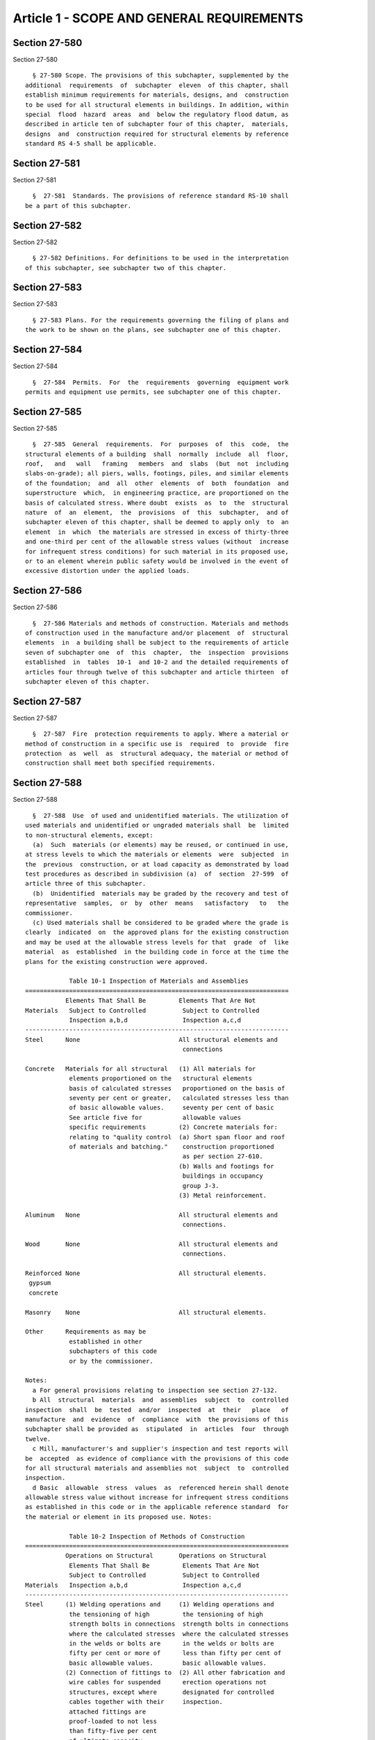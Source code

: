 Article 1 - SCOPE AND GENERAL REQUIREMENTS
==========================================

Section 27-580
--------------

Section 27-580 ::    
        
     
        § 27-580 Scope. The provisions of this subchapter, supplemented by the
      additional  requirements  of  subchapter  eleven  of this chapter, shall
      establish minimum requirements for materials, designs, and  construction
      to be used for all structural elements in buildings. In addition, within
      special  flood  hazard  areas  and  below the regulatory flood datum, as
      described in article ten of subchapter four of this chapter,  materials,
      designs  and  construction required for structural elements by reference
      standard RS 4-5 shall be applicable.
    
    
    
    
    
    
    

Section 27-581
--------------

Section 27-581 ::    
        
     
        §  27-581  Standards. The provisions of reference standard RS-10 shall
      be a part of this subchapter.
    
    
    
    
    
    
    

Section 27-582
--------------

Section 27-582 ::    
        
     
        § 27-582 Definitions. For definitions to be used in the interpretation
      of this subchapter, see subchapter two of this chapter.
    
    
    
    
    
    
    

Section 27-583
--------------

Section 27-583 ::    
        
     
        § 27-583 Plans. For the requirements governing the filing of plans and
      the work to be shown on the plans, see subchapter one of this chapter.
    
    
    
    
    
    
    

Section 27-584
--------------

Section 27-584 ::    
        
     
        §  27-584  Permits.  For  the  requirements  governing  equipment work
      permits and equipment use permits, see subchapter one of this chapter.
    
    
    
    
    
    
    

Section 27-585
--------------

Section 27-585 ::    
        
     
        §  27-585  General  requirements.  For  purposes  of  this  code,  the
      structural elements of a building  shall  normally  include  all  floor,
      roof,   and   wall   framing   members  and  slabs  (but  not  including
      slabs-on-grade); all piers, walls, footings, piles, and similar elements
      of the foundation;  and  all  other  elements  of  both  foundation  and
      superstructure  which,  in engineering practice, are proportioned on the
      basis of calculated stress. Where doubt  exists  as  to  the  structural
      nature  of  an  element,  the  provisions  of  this  subchapter,  and of
      subchapter eleven of this chapter, shall be deemed to apply only  to  an
      element  in  which  the materials are stressed in excess of thirty-three
      and one-third per cent of the allowable stress values (without  increase
      for infrequent stress conditions) for such material in its proposed use,
      or to an element wherein public safety would be involved in the event of
      excessive distortion under the applied loads.
    
    
    
    
    
    
    

Section 27-586
--------------

Section 27-586 ::    
        
     
        §  27-586 Materials and methods of construction. Materials and methods
      of construction used in the manufacture and/or placement  of  structural
      elements  in  a building shall be subject to the requirements of article
      seven of subchapter one  of  this  chapter,  the  inspection  provisions
      established  in  tables  10-1  and 10-2 and the detailed requirements of
      articles four through twelve of this subchapter and article thirteen  of
      subchapter eleven of this chapter.
    
    
    
    
    
    
    

Section 27-587
--------------

Section 27-587 ::    
        
     
        §  27-587  Fire  protection requirements to apply. Where a material or
      method of construction in a specific use is  required  to  provide  fire
      protection  as  well  as  structural adequacy, the material or method of
      construction shall meet both specified requirements.
    
    
    
    
    
    
    

Section 27-588
--------------

Section 27-588 ::    
        
     
        §  27-588  Use  of used and unidentified materials. The utilization of
      used materials and unidentified or ungraded materials shall  be  limited
      to non-structural elements, except:
        (a)  Such  materials (or elements) may be reused, or continued in use,
      at stress levels to which the materials or elements  were  subjected  in
      the  previous  construction, or at load capacity as demonstrated by load
      test procedures as described in subdivision (a)  of  section  27-599  of
      article three of this subchapter.
        (b)  Unidentified  materials may be graded by the recovery and test of
      representative  samples,  or  by  other  means   satisfactory   to   the
      commissioner.
        (c) Used materials shall be considered to be graded where the grade is
      clearly  indicated  on  the approved plans for the existing construction
      and may be used at the allowable stress levels for that  grade  of  like
      material  as  established  in the building code in force at the time the
      plans for the existing construction were approved.
     
                  Table 10-1 Inspection of Materials and Assemblies
      ========================================================================
                 Elements That Shall Be         Elements That Are Not
      Materials   Subject to Controlled          Subject to Controlled
                  Inspection a,b,d               Inspection a,c,d
      ------------------------------------------------------------------------
      Steel      None                           All structural elements and
                                                 connections
     
      Concrete   Materials for all structural   (1) All materials for
                  elements proportioned on the   structural elements
                  basis of calculated stresses   proportioned on the basis of
                  seventy per cent or greater,   calculated stresses less than
                  of basic allowable values.     seventy per cent of basic
                  See article five for           allowable values
                  specific requirements         (2) Concrete materials for:
                  relating to "quality control  (a) Short span floor and roof
                  of materials and batching."    construction proportioned
                                                 as per section 27-610.
                                                (b) Walls and footings for
                                                 buildings in occupancy
                                                 group J-3.
                                                (3) Metal reinforcement.
     
      Aluminum   None                           All structural elements and
                                                 connections.
     
      Wood       None                           All structural elements and
                                                 connections.
     
      Reinforced None                           All structural elements.
       gypsum
       concrete
     
      Masonry    None                           All structural elements.
     
      Other      Requirements as may be
                  established in other
                  subchapters of this code
                  or by the commissioner.
    
      Notes:
        a For general provisions relating to inspection see section 27-132.
        b All  structural  materials  and  assemblies  subject  to  controlled
      inspection  shall  be  tested  and/or  inspected  at  their   place   of
      manufacture  and  evidence  of  compliance  with  the provisions of this
      subchapter shall be provided as  stipulated  in  articles  four  through
      twelve.
        c Mill, manufacturer's and supplier's inspection and test reports will
      be  accepted  as evidence of compliance with the provisions of this code
      for all structural materials and assemblies not  subject  to  controlled
      inspection.
        d Basic  allowable  stress  values  as  referenced herein shall denote
      allowable stress value without increase for infrequent stress conditions
      as established in this code or in the applicable reference standard  for
      the material or element in its proposed use. Notes:
     
                  Table 10-2 Inspection of Methods of Construction
      ========================================================================
                 Operations on Structural       Operations on Structural
                  Elements That Shall Be         Elements That Are Not
                  Subject to Controlled          Subject to Controlled
      Materials   Inspection a,b,d               Inspection a,c,d
      ------------------------------------------------------------------------
      Steel      (1) Welding operations and     (1) Welding operations and
                  the tensioning of high         the tensioning of high
                  strength bolts in connections  strength bolts in connections
                  where the calculated stresses  where the calculated stresses
                  in the welds or bolts are      in the welds or bolts are
                  fifty per cent or more of      less than fifty per cent of
                  basic allowable values.        basic allowable values.
                 (2) Connection of fittings to  (2) All other fabrication and
                  wire cables for suspended      erection operations not
                  structures, except where       designated for controlled
                  cables together with their     inspection.
                  attached fittings are
                  proof-loaded to not less
                  than fifty-five per cent
                  of ultimate capacity.
     
      Concrete   Except for those operations    (1) All operations relating
                  specifically designated in     to the construction of
                  this table as not subject to   members and assemblies (other
                  controlled inspection, for     than pre-stressed members)
                  all concrete, the operations   which involve the placement
                  described in subdivision       of a total of less than fifty
                  (a) of section 27-607 shall    cubic yards of concrete and
                  be subject to controlled       wherein said concrete is used
                  inspection.                    at levels of calculated stress
                                                 seventy per cent or less of
                                                 basic allowable values.
                                                (2) Placing and curing
                                                 of concrete for all:
                                                (a) Short span floor and
                                                 roof construction as per
                                                 section 27-610.
                                                (b) Walls and footings for
                                                 buildings in occupancy
                                                 group J-3.
    
                                                (3) Size and location of
                                                 reinforcement for walls and
                                                 footings for buildings in
                                                 occupancy group J-3.
                                                (4) All other operations
                                                 not described in
                                                 subdivision (a)
                                                 of section 27-607.
     
      Aluminum   Welding operations in          (1) Welding operations in
                 connections where the cal-      connections where the cal-
                 culated stresses in the         culated stresses in the welds
                 welds are fifty per cent        are less than fifty per cent
                 or more of the basic            of basic allowable values.
                 allowable values.              (2) All other fabrication
                                                 and erection operations
                                                 not designated for
                                                 controlled inspection.
     
      Wood       Fabrication of                 All other operations not
                  glued-laminated assemblies     designated for controlled
                  and of plywood components.     inspection.
     
      Reinforced None                           All operations incident to
      Gypsum                                     the fabrication and placement
      Concrete                                   of structural elements.
     
      Reinforced (1) Fabrication of             (1) All masonry work for
      Masonry     prefabricated units.           buildings in occupancy
                 (2) Placement and bedding of    group J-3.
                  units; sizes of members,      (2) All mixing of mortar.
                  including thickness of walls  (3) All other operations
                  and wythes; sizes of columns;  not designated for
                  the size and position of       controlled inspection.
                  reinforcement, in place, and
                  provisions for curing and
                  protection against freezing
                  for all reinforced masonry
                  construction unless such
                  operations are specifically
                  not designated for controlled
                  inspection.
     
      Un-        Placement and bedding of units (1) All masonry work for
      reinforced  and sizes of members           buildings in occupancy
      Masonry     including thickness of walls   group J-3.
                  and wythes; sizes of columns; (2) All mixing of mortar.
                  cleanouts; and provisions     (3) All other operations not
                  for curing and protection      designated for controlled
                  against freezing for all       inspection.
                  masonry construction
                  proportioned on the basis
                  of structural analysis as
                  described in section four of
                  reference standard RS 10-1B,
                  unless such operations are
                  specifically not designated
                  for controlled inspection.
    
      Piling     See provisions of subchapter eleven.
      Other      Requirements as may be established
                 in other subchapters of this code.
      ========================================================================
     
        a For general provisions relating to inspection see section 27-132.
        b All  construction  operations  designated  for controlled inspection
      shall  be  inspected  by  the  architect  or  engineer  designated   for
      controlled inspection during the performance of such operation.
        c Certification  by  the fabricator or erector, as applicable, will be
      accepted as evidence of compliance with the provisions of this code  for
      all construction operations not subject to controlled inspection.
        d Basic  allowable  stress  values  as  referenced herein shall denote
      allowable stress value without increase for infrequent stress conditions
      as established in this code or in the applicable reference standard  for
      the material or element in its proposed use.
    
    
    
    
    
    
    

Section 27-589
--------------

Section 27-589 ::    
        
     
        §  27-589  Equivalent  systems  of  design. Nothing in this subchapter
      shall be construed  to  prohibit  the  use  of  any  system  of  design,
      alternate  to  those  indicated, provided that it can be demonstrated to
      the satisfaction of the commissioner that such  system  of  design  will
      provide  a  factor  of safety against structural failure consistent with
      the requirements of articles four through  twelve  of  this  subchapter,
      fire  safety  in  consonance  with the requirements of subchapters three
      through eight of this chapter, and such other characteristics  pertinent
      to  the  safety  of  life,  health,  and  property as prescribed in this
      subchapter or as may be required by the commissioner.
        Alternate or equivalent materials or methods of construction shall  be
      subject  to  the  provisions  of  section  27-133  of  article  seven of
      subchapter one of this chapter.
    
    
    
    
    
    
    

Section 27-590
--------------

Section 27-590 ::    
        
     
        §  27-590  Deferred  detailing. Where structural elements are normally
      detailed on shop or working drawings, the  application  for  the  permit
      shall  so  state,  and  issuance of the permit shall be conditioned upon
      future submission of such shop or working drawings showing the  approval
      of an architect or engineer with regard to such elements, or of a signed
      statement  by  an architect or engineer to the effect that such drawings
      were prepared to his or her satisfaction. In cases where  the  detailing
      of  structural  elements  has  been made on the basis of fire-resistance
      ratings, load  tables,  or  similar  data  as  given  in  manufacturer's
      catalogues, the application for approval of the plans shall so state and
      issuance  of  such  acceptance shall be conditional upon submission of a
      statement by  the  manufacturer,  or  of  other  supporting  documentary
      evidence  of  accreditation  furnished by the manufacturer, attesting to
      the accuracy of the data and stating that  such  data  were  derived  in
      conformance  with  the  provisions  of this code. Where the detailing of
      structural elements has been made on the  basis  of  data  published  in
      technical documents of recognized authority issued by, or accredited by,
      the agency or association promulgating the applicable reference standard
      cited in this code, such statements will not be required.
    
    
    
    
    
    
    

